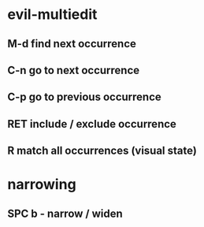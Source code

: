#+TITLE:
* evil-multiedit
** M-d       find next occurrence
** C-n       go to next occurrence
** C-p       go to previous occurrence
** RET       include / exclude occurrence
** R         match all occurrences (visual state)
* narrowing
** SPC b -   narrow / widen

